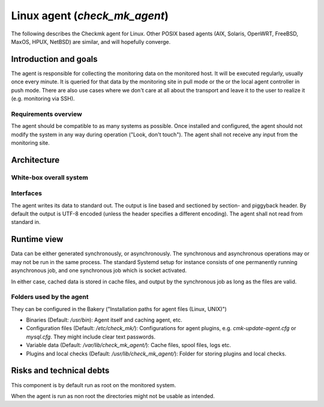 ==============================
Linux agent (`check_mk_agent`)
==============================

The following describes the Checkmk agent for Linux.
Other POSIX based agents (AIX, Solaris, OpenWRT, FreeBSD, MaxOS, HPUX, NetBSD) are similar, and will hopefully converge.

Introduction and goals
======================
The agent is responsible for collecting the monitoring data on the monitored host.
It will be executed regularly, usually once every minute.
It is queried for that data by the monitoring site in pull mode or the or the local agent controller in push mode.
There are also use cases where we don't care at all about the transport and leave it to the user to realize it (e.g. monitoring via SSH).

Requirements overview
---------------------
The agent should be compatible to as many systems as possible.
Once installed and configured, the agent should not modify the system in any way during operation ("Look, don't touch").
The agent shall not receive any input from the monitoring site.


Architecture
============

White-box overall system
------------------------

.. uml::

    package "Checkmk agent" as check_mk_agent {
        [Asynchronous tasks] as async
        database "File system" as fs
        [Synchronous tasks] as sync
        database "Configuration files" as config
    }

    () stdout

    async -> fs
    fs -> sync
    sync -> stdout
    config --> sync
    config --> async


Interfaces
----------
The agent writes its data to standard out.
The output is line based and sectioned by section- and piggyback header.
By default the output is UTF-8 encoded (unless the header specifies a different encoding).
The agent shall not read from standard in.


Runtime view
============
Data can be either generated synchronously, or asynchronously.
The synchronous and asynchronous operations may or may not be run in the same process.
The standard Systemd setup for instance consists of one permanently running
asynchronous job, and one synchronous job which is socket activated.

In either case, cached data is stored in cache files, and output by the
synchronous job as long as the files are valid.

Folders used by the agent
-------------------------

They can be configured in the Bakery ("Installation paths for agent files (Linux, UNIX)")

* Binaries (Default: `/usr/bin`): Agent itself and caching agent, etc.
* Configuration files (Default: `/etc/check_mk/`): Configurations for agent plugins, e.g. `cmk-update-agent.cfg` or `mysql.cfg`.
  They might include clear text passwords.
* Variable data (Default: `/var/lib/check_mk_agent/`): Cache files, spool files, logs etc.
* Plugins and local checks (Default: `/usr/lib/check_mk_agent/`): Folder for storing plugins and local checks.

Risks and technical debts
=========================
This component is by default run as root on the monitored system.

When the agent is run as non root the directories might not be usable as intended.
